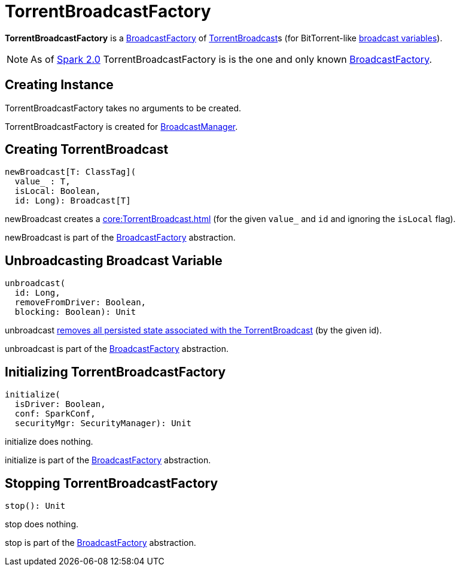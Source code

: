 = TorrentBroadcastFactory

*TorrentBroadcastFactory* is a xref:core:BroadcastFactory.adoc[BroadcastFactory] of xref:core:TorrentBroadcast.adoc[TorrentBroadcast]s (for BitTorrent-like xref:ROOT:spark-broadcast.adoc[broadcast variables]).

NOTE: As of https://issues.apache.org/jira/browse/SPARK-12588[Spark 2.0] TorrentBroadcastFactory is is the one and only known xref:core:BroadcastFactory.adoc[BroadcastFactory].

== [[creating-instance]] Creating Instance

TorrentBroadcastFactory takes no arguments to be created.

TorrentBroadcastFactory is created for xref:BroadcastManager.adoc#broadcastFactory[BroadcastManager].

== [[newBroadcast]] Creating TorrentBroadcast

[source,scala]
----
newBroadcast[T: ClassTag](
  value_ : T,
  isLocal: Boolean,
  id: Long): Broadcast[T]
----

newBroadcast creates a xref:core:TorrentBroadcast.adoc[] (for the given `value_` and `id` and ignoring the `isLocal` flag).

newBroadcast is part of the xref:BroadcastFactory.adoc#newBroadcast[BroadcastFactory] abstraction.

== [[unbroadcast]] Unbroadcasting Broadcast Variable

[source,scala]
----
unbroadcast(
  id: Long,
  removeFromDriver: Boolean,
  blocking: Boolean): Unit
----

unbroadcast xref:core:TorrentBroadcast.adoc#unpersist[removes all persisted state associated with the TorrentBroadcast] (by the given id).

unbroadcast is part of the xref:BroadcastFactory.adoc#unbroadcast[BroadcastFactory] abstraction.

== [[initialize]] Initializing TorrentBroadcastFactory

[source,scala]
----
initialize(
  isDriver: Boolean,
  conf: SparkConf,
  securityMgr: SecurityManager): Unit
----

initialize does nothing.

initialize is part of the xref:BroadcastFactory.adoc#initialize[BroadcastFactory] abstraction.

== [[stop]] Stopping TorrentBroadcastFactory

[source,scala]
----
stop(): Unit
----

stop does nothing.

stop is part of the xref:BroadcastFactory.adoc#stop[BroadcastFactory] abstraction.
